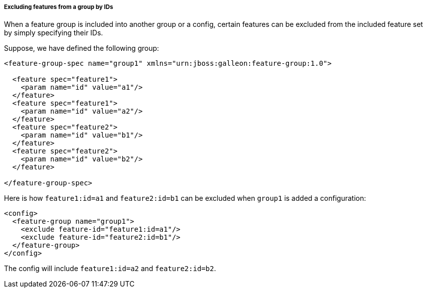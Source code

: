 ##### Excluding features from a group by IDs

[[fg-exclude-features-by-ids]]When a feature group is included into another group or a config, certain features can be excluded from the included feature set by simply specifying their IDs.

Suppose, we have defined the following group:
[source,xml]
----
<feature-group-spec name="group1" xmlns="urn:jboss:galleon:feature-group:1.0">

  <feature spec="feature1">
    <param name="id" value="a1"/>
  </feature>
  <feature spec="feature1">
    <param name="id" value="a2"/>
  </feature>
  <feature spec="feature2">
    <param name="id" value="b1"/>
  </feature>
  <feature spec="feature2">
    <param name="id" value="b2"/>
  </feature>

</feature-group-spec>
----

Here is how `feature1:id=a1` and `feature2:id=b1` can be excluded when `group1` is added a configuration:
[source,xml]
----
<config>
  <feature-group name="group1">
    <exclude feature-id="feature1:id=a1"/>
    <exclude feature-id="feature2:id=b1"/>
  </feature-group>
</config>
----

The config will include `feature1:id=a2` and `feature2:id=b2`.
